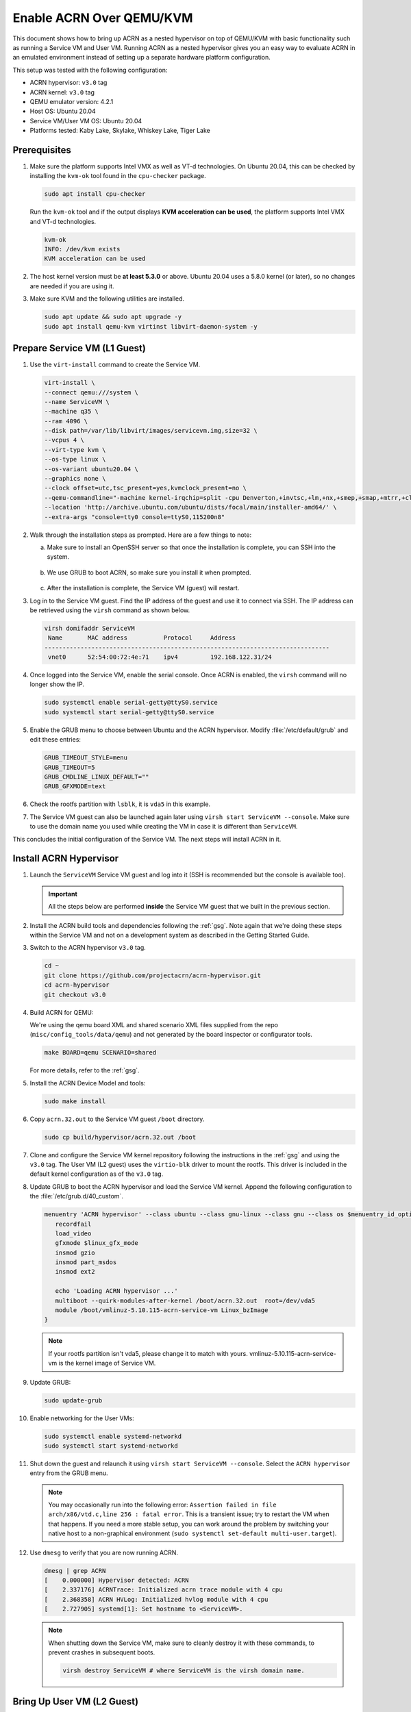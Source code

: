 .. _acrn_on_qemu:

Enable ACRN Over QEMU/KVM
#########################

This document shows how to bring up ACRN as a nested hypervisor on top of
QEMU/KVM with basic functionality such as running a Service VM and User VM.
Running ACRN as a nested hypervisor gives you an easy way to evaluate ACRN in an
emulated environment instead of setting up a separate hardware platform
configuration.

This setup was tested with the following configuration:

- ACRN hypervisor: ``v3.0`` tag
- ACRN kernel: ``v3.0`` tag
- QEMU emulator version: 4.2.1
- Host OS: Ubuntu 20.04
- Service VM/User VM OS: Ubuntu 20.04
- Platforms tested: Kaby Lake, Skylake, Whiskey Lake, Tiger Lake

Prerequisites
*************

1. Make sure the platform supports Intel VMX as well as VT-d
   technologies. On Ubuntu 20.04, this
   can be checked by installing the ``kvm-ok`` tool found in the ``cpu-checker`` package.


   .. code-block:: bash

      sudo apt install cpu-checker

   Run the ``kvm-ok`` tool and if the output displays **KVM acceleration can be used**,
   the platform supports Intel VMX and VT-d technologies.

   .. code-block:: console

      kvm-ok
      INFO: /dev/kvm exists
      KVM acceleration can be used

2. The host kernel version must be **at least 5.3.0** or above.
   Ubuntu 20.04 uses a 5.8.0 kernel (or later),
   so no changes are needed if you are using it.

3. Make sure KVM and the following utilities are installed.

   .. code-block:: none

      sudo apt update && sudo apt upgrade -y
      sudo apt install qemu-kvm virtinst libvirt-daemon-system -y


Prepare Service VM (L1 Guest)
*****************************

1. Use the ``virt-install`` command to create the Service VM.

   .. code-block:: none

      virt-install \
      --connect qemu:///system \
      --name ServiceVM \
      --machine q35 \
      --ram 4096 \
      --disk path=/var/lib/libvirt/images/servicevm.img,size=32 \
      --vcpus 4 \
      --virt-type kvm \
      --os-type linux \
      --os-variant ubuntu20.04 \
      --graphics none \
      --clock offset=utc,tsc_present=yes,kvmclock_present=no \
      --qemu-commandline="-machine kernel-irqchip=split -cpu Denverton,+invtsc,+lm,+nx,+smep,+smap,+mtrr,+clflushopt,+vmx,+x2apic,+popcnt,-xsave,+sse,+rdrand,-vmx-apicv-vid,+vmx-apicv-xapic,+vmx-apicv-x2apic,+vmx-flexpriority,+tsc-deadline,+pdpe1gb -device intel-iommu,intremap=on,caching-mode=on,aw-bits=48" \
      --location 'http://archive.ubuntu.com/ubuntu/dists/focal/main/installer-amd64/' \
      --extra-args "console=tty0 console=ttyS0,115200n8"

#. Walk through the installation steps as prompted. Here are a few things to note:

   a. Make sure to install an OpenSSH server so that once the installation is
      complete, you can SSH into the system.

      .. figure:: images/acrn_qemu_1.png
         :align: center

   b. We use GRUB to boot ACRN, so make sure you install it when prompted.

      .. figure:: images/acrn_qemu_2.png
         :align: center

   c. After the installation is complete, the Service VM (guest) will restart.

#. Log in to the Service VM guest. Find the IP address of the guest and use it
   to connect via SSH. The IP address can be retrieved using the ``virsh``
   command as shown below.

   .. code-block:: console

      virsh domifaddr ServiceVM
       Name       MAC address          Protocol     Address
      -------------------------------------------------------------------------------
       vnet0      52:54:00:72:4e:71    ipv4         192.168.122.31/24

#. Once logged into the Service VM, enable the serial console. Once ACRN is enabled,
   the ``virsh`` command will no longer show the IP.

   .. code-block:: none

      sudo systemctl enable serial-getty@ttyS0.service
      sudo systemctl start serial-getty@ttyS0.service

#. Enable the GRUB menu to choose between Ubuntu and the ACRN hypervisor.
   Modify :file:`/etc/default/grub` and edit these entries:

   .. code-block:: none

      GRUB_TIMEOUT_STYLE=menu
      GRUB_TIMEOUT=5
      GRUB_CMDLINE_LINUX_DEFAULT=""
      GRUB_GFXMODE=text

#. Check the rootfs partition  with ``lsblk``, it is ``vda5`` in this example.

#. The Service VM guest can also be launched again later using
   ``virsh start ServiceVM --console``. Make sure to use the domain name you
   used while creating the VM in case it is different than ``ServiceVM``.

This concludes the initial configuration of the Service VM. The next steps will
install ACRN in it.

.. _install_acrn_hypervisor:

Install ACRN Hypervisor
***********************

1. Launch the ``ServiceVM`` Service VM guest and log into it (SSH is recommended
   but the console is available too).

   .. important:: All the steps below are performed **inside** the Service VM
      guest that we built in the previous section.

#. Install the ACRN build tools and dependencies following the :ref:`gsg`. Note
   again that we're doing these steps within the Service VM and not on a development
   system as described in the Getting Started Guide.
#. Switch to the ACRN hypervisor ``v3.0`` tag.

   .. code-block:: none

      cd ~
      git clone https://github.com/projectacrn/acrn-hypervisor.git
      cd acrn-hypervisor
      git checkout v3.0

#. Build ACRN for QEMU:

   We're using the qemu board XML and shared scenario XML files
   supplied from the repo (``misc/config_tools/data/qemu``) and not
   generated by the board inspector or configurator tools.

   .. code-block:: none

      make BOARD=qemu SCENARIO=shared

   For more details, refer to the :ref:`gsg`.

#. Install the ACRN Device Model and tools:

   .. code-block:: none

      sudo make install

#. Copy ``acrn.32.out`` to the Service VM guest ``/boot`` directory.

   .. code-block:: none

      sudo cp build/hypervisor/acrn.32.out /boot

#. Clone and configure the Service VM kernel repository following the
   instructions in the :ref:`gsg` and using the ``v3.0`` tag. The User VM (L2
   guest) uses the ``virtio-blk`` driver to mount the rootfs. This driver is
   included in the default kernel configuration as of the ``v3.0`` tag.

#. Update GRUB to boot the ACRN hypervisor and load the Service VM kernel.
   Append the following configuration to the :file:`/etc/grub.d/40_custom`.

   .. code-block:: none

      menuentry 'ACRN hypervisor' --class ubuntu --class gnu-linux --class gnu --class os $menuentry_id_option 'gnulinux-simple-e23c76ae-b06d-4a6e-ad42-46b8eedfd7d3' {
         recordfail
         load_video
         gfxmode $linux_gfx_mode
         insmod gzio
         insmod part_msdos
         insmod ext2

         echo 'Loading ACRN hypervisor ...'
         multiboot --quirk-modules-after-kernel /boot/acrn.32.out  root=/dev/vda5
         module /boot/vmlinuz-5.10.115-acrn-service-vm Linux_bzImage
      }

   .. note::
      If your rootfs partition isn't vda5, please change it to match with yours.
      vmlinuz-5.10.115-acrn-service-vm is the kernel image of Service VM.

#. Update GRUB:

   .. code-block:: none

      sudo update-grub

#. Enable networking for the User VMs:

   .. code-block:: none

      sudo systemctl enable systemd-networkd
      sudo systemctl start systemd-networkd

#. Shut down the guest and relaunch it using
   ``virsh start ServiceVM --console``.
   Select the ``ACRN hypervisor`` entry from the GRUB menu.

   .. note::
      You may occasionally run into the following error: ``Assertion failed in
      file arch/x86/vtd.c,line 256 : fatal error``. This is a transient issue;
      try to restart the VM when that happens. If you need a more stable setup,
      you can work around the problem by switching your native host to a
      non-graphical environment (``sudo systemctl set-default
      multi-user.target``).

#. Use ``dmesg`` to verify that you are now running ACRN.

   .. code-block:: console

      dmesg | grep ACRN
      [    0.000000] Hypervisor detected: ACRN
      [    2.337176] ACRNTrace: Initialized acrn trace module with 4 cpu
      [    2.368358] ACRN HVLog: Initialized hvlog module with 4 cpu
      [    2.727905] systemd[1]: Set hostname to <ServiceVM>.

   .. note::
      When shutting down the Service VM, make sure to cleanly destroy it with
      these commands, to prevent crashes in subsequent boots.

      .. code-block:: none

         virsh destroy ServiceVM # where ServiceVM is the virsh domain name.

Bring Up User VM (L2 Guest)
***************************

1. Build the User VM disk image (``UserVM.img``) following
   :ref:`build-the-ubuntu-kvm-image` and copy it to the Service VM (L1 guest).
   Alternatively you can use an
   `Ubuntu Desktop ISO image <https://ubuntu.com/#download>`_.
   Rename the downloaded ISO image to ``UserVM.iso``.

#. Transfer the ``UserVM.img``  or ``UserVM.iso`` User VM disk image to the
   Service VM (L1 guest).

#. Copy OVMF.fd to launch User VM.

   .. code-block:: none

      cp ~/acrn-hypervisor/devicemodel/bios/OVMF.fd ~/

#. Update the script to use your disk image (``UserVM.img`` or ``UserVM.iso``).

   .. code-block:: none

      #!/bin/bash
      # Copyright (C) 2020 Intel Corporation.
      # SPDX-License-Identifier: BSD-3-Clause
      function launch_ubuntu()
      {
      vm_name=ubuntu_vm$1
      logger_setting="--logger_setting console,level=5;kmsg,level=6;disk,level=5"
      #check if the vm is running or not
      vm_ps=$(pgrep -a -f acrn-dm)
      result=$(echo $vm_ps | grep "${vm_name}")
      if [[ "$result" != "" ]]; then
        echo "$vm_name is running, can't create twice!"
        exit
      fi
      #for memsize setting
      mem_size=1024M
      acrn-dm -m $mem_size -s 0:0,hostbridge \
      -s 3,virtio-blk,~/UserVM.img \
      -s 4,virtio-net,tap=tap0 \
      --cpu_affinity 1 \
      -s 5,virtio-console,@stdio:stdio_port \
      --ovmf ~/OVMF.fd \
      $logger_setting \
      $vm_name
      }
      # offline Service VM CPUs except BSP before launching User VM
      for i in `ls -d /sys/devices/system/cpu/cpu[1-99]`; do
        online=`cat $i/online`
        idx=`echo $i | tr -cd "[1-99]"`
        echo cpu$idx online=$online
        if [ "$online" = "1" ]; then
           echo 0 > $i/online
                # during boot time, cpu hotplug may be disabled by pci_device_probe during a pci module insmod
                while [ "$online" = "1" ]; do
                sleep 1
                echo 0 > $i/online
                online=`cat $i/online`
                done
                echo $idx > /sys/devices/virtual/misc/acrn_hsm/remove_cpu
        fi
      done
      launch_ubuntu 1
